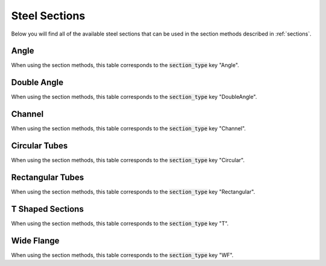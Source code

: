 .. _steel-sections:

Steel Sections
==============

Below you will find all of the available steel sections that can be used in the section methods described in :ref:`sections`.

Angle
-----

When using the section methods, this table corresponds to the :code:`section_type` key "Angle".

.. csv-table::
    :file: csv/aisc_sections_L.csv
    :header-rows: 1

Double Angle
------------

When using the section methods, this table corresponds to the :code:`section_type` key "DoubleAngle".

.. csv-table::
    :file: csv/aisc_sections_2L.csv
    :header-rows: 1

Channel
-------

When using the section methods, this table corresponds to the :code:`section_type` key "Channel".

.. csv-table::
    :file: csv/aisc_sections_channel.csv
    :header-rows: 1

Circular Tubes
--------------

When using the section methods, this table corresponds to the :code:`section_type` key "Circular".

.. csv-table::
    :file: csv/aisc_sections_circular.csv
    :header-rows: 1

Rectangular Tubes
-----------------

When using the section methods, this table corresponds to the :code:`section_type` key "Rectangular".

.. csv-table::
    :file: csv/aisc_sections_rectangular.csv
    :header-rows: 1

T Shaped Sections
-----------------

When using the section methods, this table corresponds to the :code:`section_type` key "T".

.. csv-table::
    :file: csv/aisc_sections_T.csv
    :header-rows: 1

Wide Flange
-----------

When using the section methods, this table corresponds to the :code:`section_type` key "WF".

.. csv-table::
    :file: csv/aisc_sections_WF.csv
    :header-rows: 1
